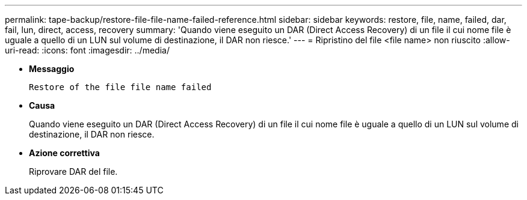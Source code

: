 ---
permalink: tape-backup/restore-file-file-name-failed-reference.html 
sidebar: sidebar 
keywords: restore, file, name, failed, dar, fail, lun, direct, access, recovery 
summary: 'Quando viene eseguito un DAR (Direct Access Recovery) di un file il cui nome file è uguale a quello di un LUN sul volume di destinazione, il DAR non riesce.' 
---
= Ripristino del file <file name> non riuscito
:allow-uri-read: 
:icons: font
:imagesdir: ../media/


[role="lead"]
* *Messaggio*
+
`Restore of the file file name failed`

* *Causa*
+
Quando viene eseguito un DAR (Direct Access Recovery) di un file il cui nome file è uguale a quello di un LUN sul volume di destinazione, il DAR non riesce.

* *Azione correttiva*
+
Riprovare DAR del file.


